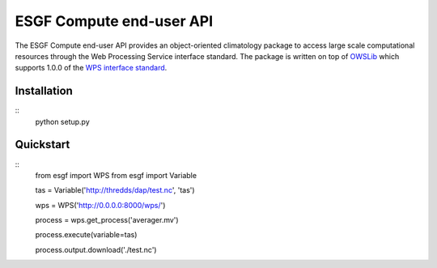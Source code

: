 #########################
ESGF Compute end-user API
#########################

The ESGF Compute end-user API provides an object-oriented climatology package 
to access large scale computational resources through the Web Processing 
Service interface standard. The package is written on top of 
`OWSLib <https://github.com/geopython/OWSLib>`_ which supports 1.0.0 of the 
`WPS interface standard <http://www.opengeospatial.org/standards/wps>`_.

Installation
============
::
    python setup.py

Quickstart
==========
::
    from esgf import WPS
    from esgf import Variable

    tas = Variable('http://thredds/dap/test.nc', 'tas')

    wps = WPS('http://0.0.0.0:8000/wps/')
    
    process = wps.get_process('averager.mv')

    process.execute(variable=tas)

    process.output.download('./test.nc')
